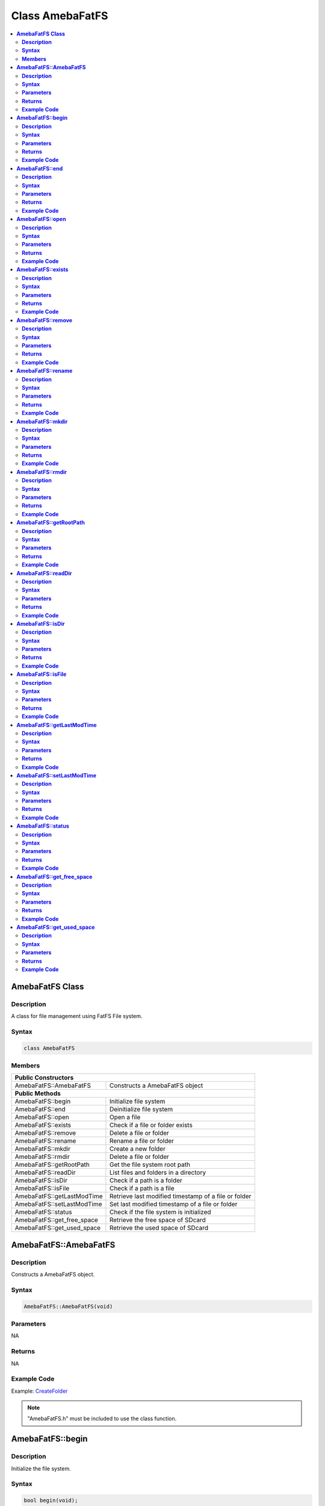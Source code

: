 Class AmebaFatFS
================

.. contents::
  :local:
  :depth: 2

**AmebaFatFS Class**
--------------------

**Description**
~~~~~~~~~~~~~~~

A class for file management using FatFS File system.

**Syntax**
~~~~~~~~~~

.. code-block:: c++

    class AmebaFatFS

**Members**
~~~~~~~~~~~

+----------------------------+------------------------------------------+
| **Public Constructors**                                               |
+============================+==========================================+
| AmebaFatFS::AmebaFatFS     | Constructs a AmebaFatFS object           |
+----------------------------+------------------------------------------+
| **Public Methods**                                                    |
+----------------------------+------------------------------------------+
| AmebaFatFS::begin          | Initialize file system                   |
+----------------------------+------------------------------------------+
| AmebaFatFS::end            | Deinitialize file system                 |
+----------------------------+------------------------------------------+
| AmebaFatFS::open           | Open a file                              |
+----------------------------+------------------------------------------+
| AmebaFatFS::exists         | Check if a file or folder exists         |
+----------------------------+------------------------------------------+
| AmebaFatFS::remove         | Delete a file or folder                  |
+----------------------------+------------------------------------------+
| AmebaFatFS::rename         | Rename a file or folder                  |
+----------------------------+------------------------------------------+
| AmebaFatFS::mkdir          | Create a new folder                      |
+----------------------------+------------------------------------------+
| AmebaFatFS::rmdir          | Delete a file or folder                  |
+----------------------------+------------------------------------------+
| AmebaFatFS::getRootPath    | Get the file system root path            |
+----------------------------+------------------------------------------+
| AmebaFatFS::readDir        | List files and folders in a directory    |
+----------------------------+------------------------------------------+
| AmebaFatFS::isDir          | Check if a path is a folder              |
+----------------------------+------------------------------------------+
| AmebaFatFS::isFile         | Check if a path is a file                |
+----------------------------+------------------------------------------+
| AmebaFatFS::getLastModTime | Retrieve last modified timestamp of a    |
|                            | file or folder                           |
+----------------------------+------------------------------------------+
| AmebaFatFS::setLastModTime | Set last modified timestamp of a file or |
|                            | folder                                   |
+----------------------------+------------------------------------------+
| AmebaFatFS::status         | Check if the file system is initialized  |
+----------------------------+------------------------------------------+
| AmebaFatFS::get_free_space | Retrieve the free space of SDcard        |
+----------------------------+------------------------------------------+
| AmebaFatFS::get_used_space | Retrieve the used space of SDcard        |
+----------------------------+------------------------------------------+

**AmebaFatFS::AmebaFatFS**
--------------------------

**Description**
~~~~~~~~~~~~~~~

Constructs a AmebaFatFS object.

**Syntax**
~~~~~~~~~~

.. code-block:: c++

    AmebaFatFS::AmebaFatFS(void)

**Parameters**
~~~~~~~~~~~~~~

NA

**Returns**
~~~~~~~~~~~

NA

**Example Code**
~~~~~~~~~~~~~~~~

Example: `CreateFolder <https://github.com/Ameba-AIoT/ameba-arduino-pro2/blob/dev/Arduino_package/hardware/libraries/FileSystem/examples/CreateFolder/CreateFolder.ino>`_

.. note :: "AmebaFatFS.h" must be included to use the class function.

**AmebaFatFS::begin**
---------------------

**Description**
~~~~~~~~~~~~~~~

Initialize the file system.

**Syntax**
~~~~~~~~~~

.. code-block:: c++

    bool begin(void);

**Parameters**
~~~~~~~~~~~~~~

NA

**Returns**
~~~~~~~~~~~

This function returns true if file system initialization is successful, otherwise false.

**Example Code**
~~~~~~~~~~~~~~~~

Example: `CreateFolder <https://github.com/Ameba-AIoT/ameba-arduino-pro2/blob/dev/Arduino_package/hardware/libraries/FileSystem/examples/CreateFolder/CreateFolder.ino>`_

.. note :: "AmebaFatFS.h" must be included to use the class function.

**AmebaFatFS::end**
-------------------

**Description**
~~~~~~~~~~~~~~~

Deinitialize the file system.

**Syntax**
~~~~~~~~~~

.. code-block:: c++

    void end(void);

**Parameters**
~~~~~~~~~~~~~~

NA

**Returns**
~~~~~~~~~~~

NA

**Example Code**
~~~~~~~~~~~~~~~~

Example: `CreateFolder <https://github.com/Ameba-AIoT/ameba-arduino-pro2/blob/dev/Arduino_package/hardware/libraries/FileSystem/examples/CreateFolder/CreateFolder.ino>`_

.. note :: "AmebaFatFS.h" must be included to use the class function.\ **

**AmebaFatFS::open**
--------------------

**Description**
~~~~~~~~~~~~~~~

Open a file. The file will be created if it does not already exist.

**Syntax**
~~~~~~~~~~

.. code-block:: c++

    File open(const String& path);
    File open(const char* path);

**Parameters**
~~~~~~~~~~~~~~

path: The full path of the file to open. Expressed as a String class object or a pointer to a char array.

**Returns**
~~~~~~~~~~~

This function returns a File class object corresponding to the opened file.

**Example Code**
~~~~~~~~~~~~~~~~

Example: `CreateFolder <https://github.com/Ameba-AIoT/ameba-arduino-pro2/blob/dev/Arduino_package/hardware/libraries/FileSystem/examples/CreateFolder/CreateFolder.ino>`_

.. note :: "AmebaFatFS.h" must be included to use the class function.

**AmebaFatFS::exists**
----------------------

**Description**
~~~~~~~~~~~~~~~

Check if a file or folder exists.

**Syntax**
~~~~~~~~~~

.. code-block:: c++

    bool exists(const String& path);
    bool exists(const char* path);

**Parameters**
~~~~~~~~~~~~~~

path: The full path of the file or folder to check. Expressed as a String class object or a pointer to a char array.

**Returns**
~~~~~~~~~~~

This function returns true if the path exists, otherwise false.

**Example Code**
~~~~~~~~~~~~~~~~

NA

.. note :: "AmebaFatFS.h" must be included to use the class function.

**AmebaFatFS::remove**
----------------------

**Description**
~~~~~~~~~~~~~~~

Delete a file or folder.

**Syntax**
~~~~~~~~~~

.. code-block:: c++

    bool remove(const String& path);
    bool remove(const char* path);

**Parameters**
~~~~~~~~~~~~~~

path: The full path of the file or folder to remove. Expressed as a String class object or a pointer to a char array.

**Returns**
~~~~~~~~~~~

This function returns true if the file or folder is deleted successfully, otherwise false.

**Example Code**
~~~~~~~~~~~~~~~~

NA

.. note :: "AmebaFatFS.h" must be included to use the class function.

**AmebaFatFS::rename**
----------------------

**Description**
~~~~~~~~~~~~~~~

Rename a file or folder.

**Syntax**
~~~~~~~~~~

.. code-block:: c++

    bool rename(const String& pathFrom, const String& pathTo);
    bool rename(const char* pathFrom, const char* pathTo);

**Parameters**
~~~~~~~~~~~~~~

pathFrom: The full path of the file or folder to rename. Expressed as a String class object or a pointer to a char array.

pathTo: The new path of the file or folder. Expressed as a String class object or a pointer to a char array.

**Returns**
~~~~~~~~~~~

This function returns true if the file or folder is deleted successfully, otherwise false.

**Example Code**
~~~~~~~~~~~~~~~~

NA

.. note :: "AmebaFatFS.h" must be included to use the class function.

**AmebaFatFS::mkdir**
---------------------

**Description**
~~~~~~~~~~~~~~~

Create a new folder.

**Syntax**
~~~~~~~~~~

.. code-block:: c++

    File mkdir(const String& path);
    File mkdir(const char* path);

**Parameters**
~~~~~~~~~~~~~~
path: The full path of the folder to create. Expressed as a String class object or a pointer to a char array.

**Returns**
~~~~~~~~~~~

This function returns true if the folder is created successfully, otherwise false.

**Example Code**
~~~~~~~~~~~~~~~~

Example: `CreateFolder <https://github.com/Ameba-AIoT/ameba-arduino-pro2/blob/dev/Arduino_package/hardware/libraries/FileSystem/examples/CreateFolder/CreateFolder.ino>`_

.. note :: "AmebaFatFS.h" must be included to use the class function.

**AmebaFatFS::rmdir**
---------------------

**Description**
~~~~~~~~~~~~~~~

Delete a file or folder.

**Syntax**
~~~~~~~~~~

.. code-block:: c++

    bool rmdir(const String& path);
    bool rmdir(const char* path);

**Parameters**
~~~~~~~~~~~~~~

path: The full path of the file or folder to remove. Expressed as a String class object or a pointer to a char array.

**Returns**
~~~~~~~~~~~

This function returns true if the file or folder is deleted successfully, otherwise false.

**Example Code**
~~~~~~~~~~~~~~~~

NA

.. note :: "AmebaFatFS.h" must be included to use the class function.

**AmebaFatFS::getRootPath**
---------------------------

**Description**
~~~~~~~~~~~~~~~

Get the file system root path.

**Syntax**
~~~~~~~~~~

.. code-block:: c++

    char* getRootPath(void);

**Parameters**
~~~~~~~~~~~~~~
NA

**Returns**
~~~~~~~~~~~

This function a pointer to a character array containing the base root path of the current file system drive.

**Example Code**
~~~~~~~~~~~~~~~~

Example: `CreateFolder <https://github.com/Ameba-AIoT/ameba-arduino-pro2/blob/dev/Arduino_package/hardware/libraries/FileSystem/examples/CreateFolder/CreateFolder.ino>`_

.. note :: "AmebaFatFS.h" must be included to use the class function. Mounted logical volumes have names starting from '0', thus the corresponding root path would be "0:/".

**AmebaFatFS::readDir**
-----------------------

**Description**
~~~~~~~~~~~~~~~

List files and folders in a directory.

**Syntax**
~~~~~~~~~~

.. code-block:: c++

    int readDir(char* path, char* result_buf, unsigned int bufsize);

**Parameters**
~~~~~~~~~~~~~~

path: The full path of the directory to list. Expressed as a pointer to a char array.

result_buf: Pointer to a char array buffer used to store results.

bufsize: Size of result buffer. Results exceeding the buffer size are discarded.

**Returns**
~~~~~~~~~~~

This function returns "0" if completed successfully, otherwise it returns a negative error code.

**Example Code**
~~~~~~~~~~~~~~~~

Example: `ListRootFiles <https://github.com/Ameba-AIoT/ameba-arduino-pro2/blob/dev/Arduino_package/hardware/libraries/FileSystem/examples/ListRootFiles/ListRootFiles.ino>`_

.. note :: "AmebaFatFS.h" must be included to use the class function. The names of files and folders found in the target directory are returned in the result buffer, separated by a null character '\\0'.

**AmebaFatFS::isDir**
---------------------

**Description**
~~~~~~~~~~~~~~~

Check if a path is a folder.

**Syntax**
~~~~~~~~~~

.. code-block:: c++

    bool isDir(char* path);

**Parameters**
~~~~~~~~~~~~~~
path: The full path of the file or folder to check. Expressed as a pointer to a char array.

**Returns**
~~~~~~~~~~~

This function returns true if the path points to a folder, false otherwise.

**Example Code**
~~~~~~~~~~~~~~~~

Example: `GetFileAttribute <https://github.com/Ameba-AIoT/ameba-arduino-pro2/blob/dev/Arduino_package/hardware/libraries/FileSystem/examples/GetFileAttribute/GetFileAttribute.ino>`_

.. note :: "AmebaFatFS.h" must be included to use the class function.

**AmebaFatFS::isFile**
----------------------

**Description**
~~~~~~~~~~~~~~~

Check if a path is a file.

**Syntax**
~~~~~~~~~~

.. code-block:: c++

    bool isFile(char* path);

**Parameters**
~~~~~~~~~~~~~~
path: The full path of the file or folder to check. Expressed as a pointer to a char array.

**Returns**
~~~~~~~~~~~

This function returns true if the path points to a file, false otherwise.

**Example Code**
~~~~~~~~~~~~~~~~

Example: `GetFileAttribute <https://github.com/Ameba-AIoT/ameba-arduino-pro2/blob/dev/Arduino_package/hardware/libraries/FileSystem/examples/GetFileAttribute/GetFileAttribute.ino>`_

.. note :: "AmebaFatFS.h" must be included to use the class function.

**AmebaFatFS::getLastModTime**
------------------------------

**Description**
~~~~~~~~~~~~~~~

Retrieve last modified timestamp of a file or folder.

**Syntax**
~~~~~~~~~~

.. code-block:: c++

    int getLastModTime(char* path, uint16_t* year, uint16_t* month,
    uint16_t* date, uint16_t* hour, uint16_t* minute, uint16_t* second);

**Parameters**
~~~~~~~~~~~~~~
path: The full path of the file or folder to check. Expressed as a pointer to a char array.

year: Pointer to a uint16_t variable to store the year value of the last modified time.

month: Pointer to a uint16_t variable to store the month value of the last modified time.

date: Pointer to a uint16_t variable to store the date value of the last modified time.

hour: Pointer to a uint16_t variable to store the hour value of the last modified time.

minute: Pointer to a uint16_t variable to store the minute value of the last modified time.

second: Pointer to a uint16_t variable to store the second value of the last modified time.

**Returns**
~~~~~~~~~~~

This function returns "0" if completed successfully, otherwise it returns a negative error code.

**Example Code**
~~~~~~~~~~~~~~~~

Example: `LastModifiedTime <https://github.com/Ameba-AIoT/ameba-arduino-pro2/blob/dev/Arduino_package/hardware/libraries/FileSystem/examples/LastModifiedTime/LastModifiedTime.ino>`_

.. note :: "AmebaFatFS.h" must be included to use the class function.

**AmebaFatFS::setLastModTime**
------------------------------

**Description**
~~~~~~~~~~~~~~~

Set last modified timestamp of a file or folder.

**Syntax**
~~~~~~~~~~

.. code-block:: c++

    int setLastModTime(char* path, uint16_t year, uint16_t month, uint16_t date, uint16_t hour, uint16_t minute, uint16_t second);

**Parameters**
~~~~~~~~~~~~~~
path: The full path of the file or folder to check. Expressed as a pointer to a char array.

year: A uint16_t variable containing the year value of the last modified time.

month: A uint16_t variable containing the month value of the last modified time.

date: A uint16_t variable containing the date value of the last modified time.

hour: A uint16_t variable containing the hour value of the last modified time.

minute: A uint16_t variable containing the minute value of the last modified time.

second: A uint16_t variable containing the second value of the last modified time.

**Returns**
~~~~~~~~~~~

This function returns "0" if completed successfully, otherwise it returns a negative error code.

**Example Code**
~~~~~~~~~~~~~~~~

Example: `LastModifiedTime <https://github.com/Ameba-AIoT/ameba-arduino-pro2/blob/dev/Arduino_package/hardware/libraries/FileSystem/examples/LastModifiedTime/LastModifiedTime.ino>`_

.. note :: "AmebaFatFS.h" must be included to use the class function.

**AmebaFatFS::status**
----------------------

**Description**
~~~~~~~~~~~~~~~

Check if the file system is initialized.

**Syntax**
~~~~~~~~~~

.. code-block:: c++

    int status(void);

**Parameters**
~~~~~~~~~~~~~~
NA

**Returns**
~~~~~~~~~~~

This function returns 1 if the file system is initialized, 0 otherwise.

**Example Code**
~~~~~~~~~~~~~~~~

NA

.. note :: "AmebaFatFS.h" must be included to use the class function.

**AmebaFatFS::get_free_space**
------------------------------

**Description**
~~~~~~~~~~~~~~~

Retrieve the free space of SDcard.  

**Syntax**
~~~~~~~~~~

.. code-block:: c++

    long long int get_free_space(void);

**Parameters**
~~~~~~~~~~~~~~
NA

**Returns**
~~~~~~~~~~~

This function returns the value of free space size up to 8-bytes.

**Example Code**
~~~~~~~~~~~~~~~~

Example: `GetFreeAndUseSpace <https://github.com/Ameba-AIoT/ameba-arduino-pro2/blob/dev/Arduino_package/hardware/libraries/FileSystem/examples/GetFreeAndUseSpace/GetFreeAndUseSpace.ino>`_

.. note :: "AmebaFatFS.h" must be included to use the class function.

**AmebaFatFS::get_used_space**
------------------------------

**Description**
~~~~~~~~~~~~~~~

Retrieve the used space of SDcard.  

**Syntax**
~~~~~~~~~~

.. code-block:: c++

    long long int get_used_space(void);

**Parameters**
~~~~~~~~~~~~~~
NA

**Returns**
~~~~~~~~~~~

This function returns the value of used space size up to 8-bytes.

**Example Code**
~~~~~~~~~~~~~~~~

Example: `GetFreeAndUseSpace <https://github.com/Ameba-AIoT/ameba-arduino-pro2/blob/dev/Arduino_package/hardware/libraries/FileSystem/examples/GetFreeAndUseSpace/GetFreeAndUseSpace.ino>`_

.. note :: "AmebaFatFS.h" must be included to use the class function.
    